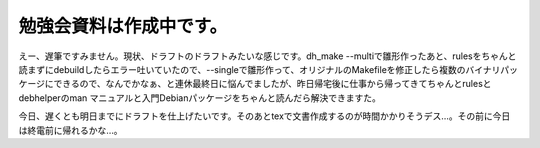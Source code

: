 勉強会資料は作成中です。
========================

えー、遅筆ですみません。現状、ドラフトのドラフトみたいな感じです。dh_make --multiで雛形作ったあと、rulesをちゃんと読まずにdebuildしたらエラー吐いていたので、--singleで雛形作って、オリジナルのMakefileを修正したら複数のバイナリパッケージにできるので、なんでかなぁ、と連休最終日に悩んでましたが、昨日帰宅後に仕事から帰ってきてちゃんとrulesとdebhelperのman マニュアルと入門Debianパッケージをちゃんと読んだら解決できますた。

今日、遅くとも明日までにドラフトを仕上げたいです。そのあとtexで文書作成するのが時間かかりそうデス…。その前に今日は終電前に帰れるかな…。






.. author:: default
.. categories:: Debian
.. tags::
.. comments::

